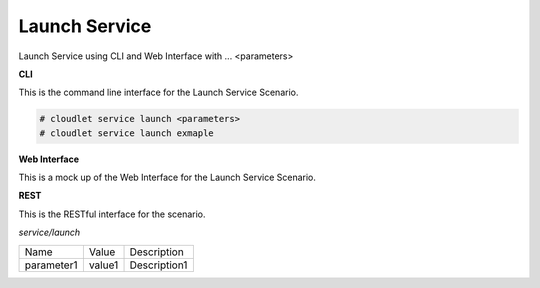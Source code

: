 .. _Scenario-Launch-Service:

Launch Service
==============

Launch Service using CLI and Web Interface with ... <parameters>

.. image:: Launch-Service.png


**CLI**

This is the command line interface for the Launch Service Scenario.

.. code-block:: none

  # cloudlet service launch <parameters>
  # cloudlet service launch exmaple

**Web Interface**

This is a mock up of the Web Interface for the Launch Service Scenario.

.. image:: Launch-ServiceWeb.png

**REST**

This is the RESTful interface for the scenario.

*service/launch*

============  ========  ===================
Name          Value     Description
------------  --------  -------------------
parameter1    value1    Description1
============  ========  ===================
